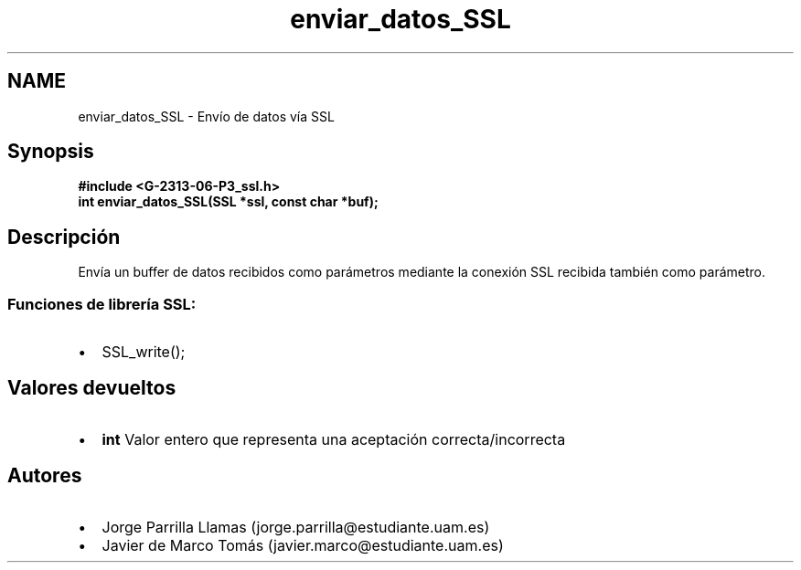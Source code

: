 .TH "enviar_datos_SSL" 3 "Domingo, 7 de Mayo de 2017" "Version 1.0" "Redes de Comunicaciones II" \" -*- nroff -*-
.ad l
.nh
.SH NAME
enviar_datos_SSL \- Envío de datos vía SSL 

.SH "Synopsis"
.PP
\fC \fB#include\fP \fB<\fBG-2313-06-P3_ssl\&.h\fP>\fP 
.br
 \fBint \fBenviar_datos_SSL(SSL *ssl, const char *buf)\fP;\fP \fP 
.SH "Descripción"
.PP
Envía un buffer de datos recibidos como parámetros mediante la conexión SSL recibida también como parámetro\&. 
.br
.SS "\fBFunciones de librería SSL:\fP"
.PP
.PD 0
.IP "\(bu" 2
SSL_write(); 
.PP
.SH "Valores devueltos"
.PP
.PD 0
.IP "\(bu" 2
\fBint\fP Valor entero que representa una aceptación correcta/incorrecta 
.PP
.SH "Autores"
.PP
.PD 0
.IP "\(bu" 2
Jorge Parrilla Llamas (jorge.parrilla@estudiante.uam.es) 
.IP "\(bu" 2
Javier de Marco Tomás (javier.marco@estudiante.uam.es) 
.PP

